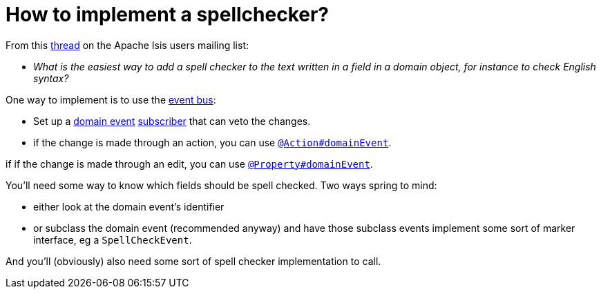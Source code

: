 [[how-to-implement-a-spellchecker]]
= How to implement a spellchecker?
:Notice: Licensed to the Apache Software Foundation (ASF) under one or more contributor license agreements. See the NOTICE file distributed with this work for additional information regarding copyright ownership. The ASF licenses this file to you under the Apache License, Version 2.0 (the "License"); you may not use this file except in compliance with the License. You may obtain a copy of the License at. http://www.apache.org/licenses/LICENSE-2.0 . Unless required by applicable law or agreed to in writing, software distributed under the License is distributed on an "AS IS" BASIS, WITHOUT WARRANTIES OR  CONDITIONS OF ANY KIND, either express or implied. See the License for the specific language governing permissions and limitations under the License.
:page-partial:



From this link:http://isis.markmail.org/thread/dduarjscrbnodfsi[thread] on the Apache Isis users mailing list:

* _What is the easiest way to add a spell checker to the text written in a field in
   a domain object, for instance to check English syntax?_

One way to implement is to use the xref:refguide:applib-svc:EventBusService.adoc[event bus]:

* Set up a xref:refguide:applib-cm:classes/domainevent.adoc[domain event] xref:refguide:applib-cm:classes/super.adoc#AbstractSubscriber[subscriber] that can veto the changes.

* if the change is made through an action, you can use xref:refguide:applib-ant:Action.adoc#domainEvent[`@Action#domainEvent`].

if if the change is made through an edit, you can use xref:refguide:applib-ant:Property.adoc#domainEvent[`@Property#domainEvent`].

You'll need some way to know which fields should be spell checked.  Two ways spring to mind:

* either look at the domain event's identifier

* or subclass the domain event (recommended anyway) and have those subclass events implement some sort of marker interface, eg a `SpellCheckEvent`.

And you'll (obviously) also need some sort of spell checker implementation to call.

